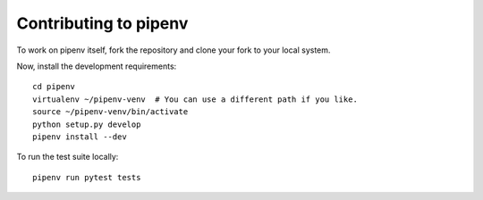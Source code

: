 Contributing to pipenv
======================

To work on pipenv itself, fork the repository and clone your fork to your local
system.

Now, install the development requirements::

    cd pipenv
    virtualenv ~/pipenv-venv  # You can use a different path if you like.
    source ~/pipenv-venv/bin/activate
    python setup.py develop
    pipenv install --dev


To run the test suite locally::

    pipenv run pytest tests
